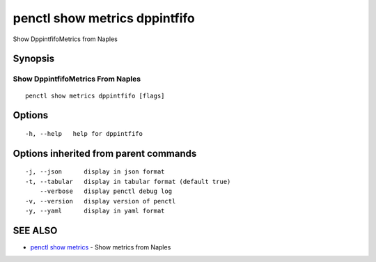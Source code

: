 .. _penctl_show_metrics_dppintfifo:

penctl show metrics dppintfifo
------------------------------

Show DppintfifoMetrics from Naples

Synopsis
~~~~~~~~



---------------------------------
 Show DppintfifoMetrics From Naples 
---------------------------------


::

  penctl show metrics dppintfifo [flags]

Options
~~~~~~~

::

  -h, --help   help for dppintfifo

Options inherited from parent commands
~~~~~~~~~~~~~~~~~~~~~~~~~~~~~~~~~~~~~~

::

  -j, --json      display in json format
  -t, --tabular   display in tabular format (default true)
      --verbose   display penctl debug log
  -v, --version   display version of penctl
  -y, --yaml      display in yaml format

SEE ALSO
~~~~~~~~

* `penctl show metrics <penctl_show_metrics.rst>`_ 	 - Show metrics from Naples

